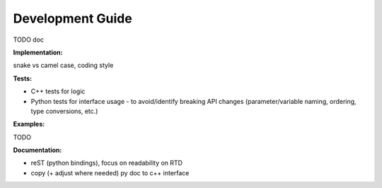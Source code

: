 .. _dev-guide:

=================
Development Guide
=================

TODO doc

**Implementation:**

snake vs camel case, coding style

**Tests:**

* C++ tests for logic
* Python tests for interface usage - to avoid/identify breaking
  API changes (parameter/variable naming, ordering, type conversions, etc.)

**Examples:**

TODO

**Documentation:**

* reST (python bindings), focus on readability on RTD
* copy (+ adjust where needed) py doc to c++ interface

